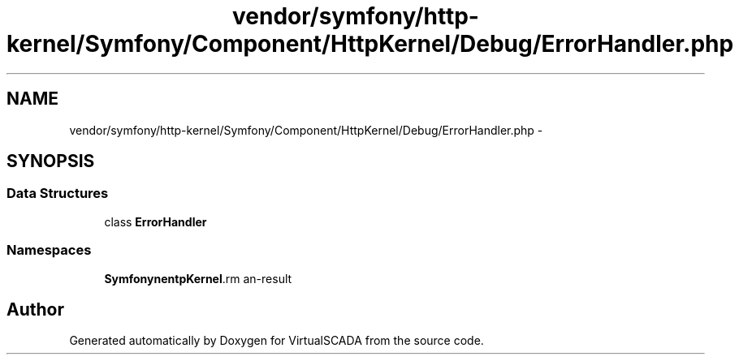 .TH "vendor/symfony/http-kernel/Symfony/Component/HttpKernel/Debug/ErrorHandler.php" 3 "Tue Apr 14 2015" "Version 1.0" "VirtualSCADA" \" -*- nroff -*-
.ad l
.nh
.SH NAME
vendor/symfony/http-kernel/Symfony/Component/HttpKernel/Debug/ErrorHandler.php \- 
.SH SYNOPSIS
.br
.PP
.SS "Data Structures"

.in +1c
.ti -1c
.RI "class \fBErrorHandler\fP"
.br
.in -1c
.SS "Namespaces"

.in +1c
.ti -1c
.RI " \fBSymfony\\Component\\HttpKernel\\Debug\fP"
.br
.in -1c
.SH "Author"
.PP 
Generated automatically by Doxygen for VirtualSCADA from the source code\&.
